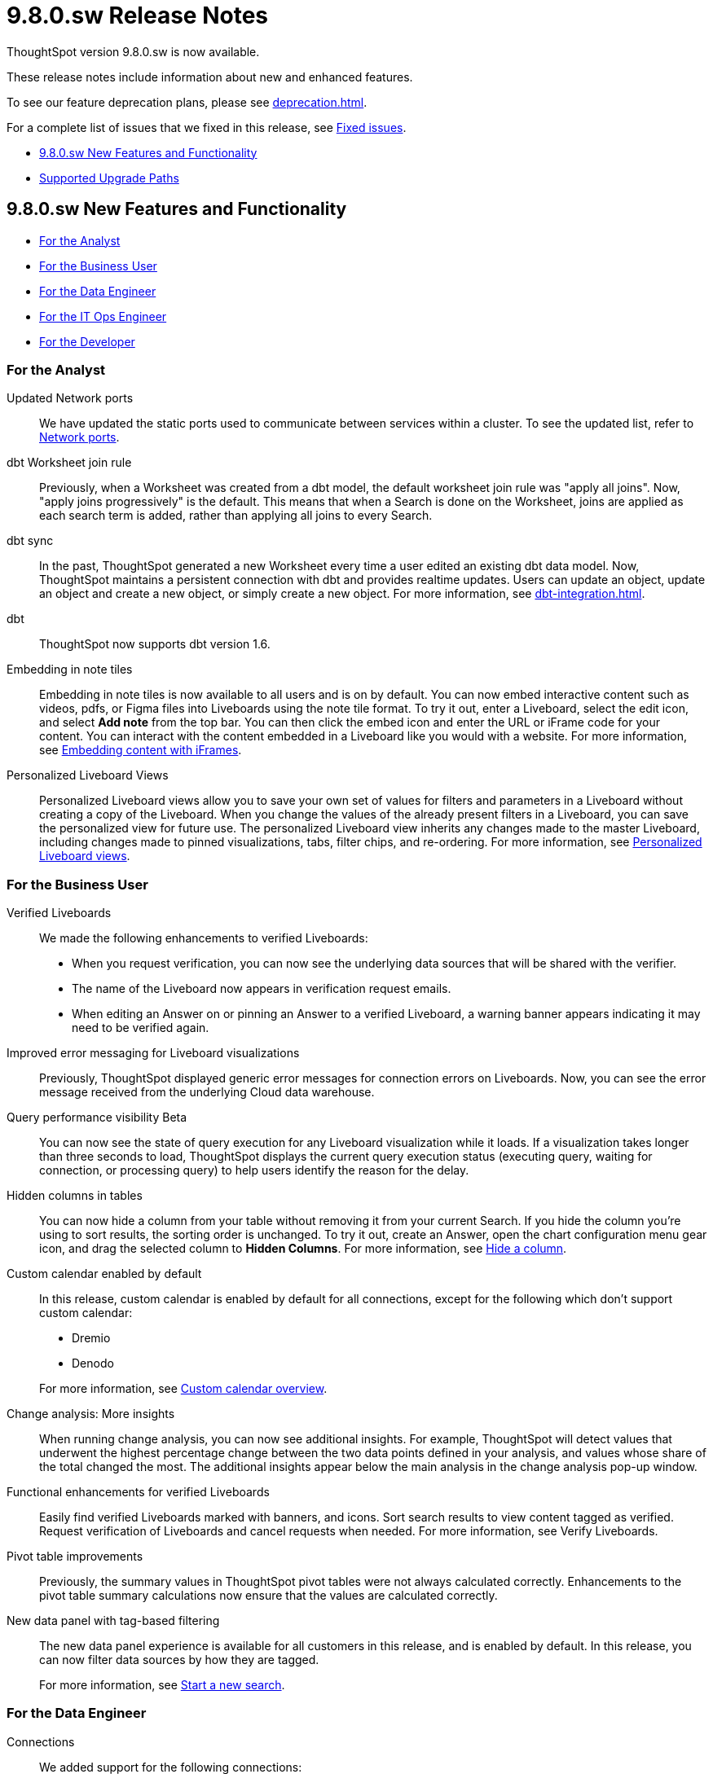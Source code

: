 = 9.8.0.sw Release Notes
:experimental:
:last_updated: 10/26/23
:linkattrs:
:page-aliases: /release/notes.adoc
:description: These release notes include information about new and enhanced features.

++++
<style>
.badge-update-whats-new-beta {
  font-style: normal !important;
  top: -0.03rem !important;
}

</style>
++++

ThoughtSpot version 9.8.0.sw is now available.

These release notes include information about new and enhanced features.

To see our feature deprecation plans, please see xref:deprecation.adoc[].

For a complete list of issues that we fixed in this release, see xref:fixed.adoc#releases-9-8-x[Fixed issues].

* <<new-9-8-0,9.8.0.sw New Features and Functionality>>
* <<upgrade-paths,Supported Upgrade Paths>>

[#new-9-8-0]
== 9.8.0.sw New Features and Functionality


* <<analyst-9-8-0-sw,For the Analyst>>
* <<business-user-9-8-0-sw,For the Business User>>
* <<data-engineer-9-8-0-sw,For the Data Engineer>>
* <<it-ops-engineer-9-8-0-sw,For the IT Ops Engineer>>
* <<developer-9-8-0-sw,For the Developer>>

[#analyst-9-8-0-sw]
=== For the Analyst

//Naomi-- scal-174354. Hadoop 3
Updated Network ports:: We have updated the static ports used to communicate between services within a cluster. To see the updated list, refer to xref:ports.adoc#intracluster[Network ports].


// Naomi -- scal-157152

dbt Worksheet join rule:: Previously, when a Worksheet was created from a dbt model, the default worksheet join rule was "apply all joins". Now, "apply joins progressively" is the default. This means that when a Search is done on the Worksheet, joins are applied as each search term is added, rather than applying all joins to every Search.

// Naomi -- scal-149212

dbt sync:: In the past, ThoughtSpot generated a new Worksheet every time a user edited an existing dbt data model. Now, ThoughtSpot maintains a persistent connection with dbt and provides realtime updates. Users can update an object, update an object and create a new object, or simply create a new object.
For more information, see xref:dbt-integration.adoc[].

// Naomi -- scal-119947, scal-132902
dbt:: ThoughtSpot now supports dbt version 1.6.

//Mary -- scal-165262
Embedding in note tiles::
Embedding in note tiles is now available to all users and is on by default. You can now embed interactive content such as videos, pdfs, or Figma files into Liveboards using the note tile format. To try it out, enter a Liveboard, select the edit icon, and select *Add note* from the top bar. You can then click the embed icon and enter the URL or iFrame code for your content. You can interact with the content embedded in a Liveboard like you would with a website. For more information, see xref:liveboard-notes.adoc#embed[Embedding content with iFrames].

//Mary -- scal-163617
Personalized Liveboard Views::
Personalized Liveboard views allow you to save your own set of values for filters and parameters in a Liveboard without creating a copy of the Liveboard. When you change the values of the already present filters in a Liveboard, you can save the personalized view for future use. The personalized Liveboard view inherits any changes made to the master Liveboard, including changes made to pinned visualizations, tabs, filter chips, and re-ordering.
For more information, see xref:personalized-liveboard-views.adoc[Personalized Liveboard views].


[#business-user-9-8-0-sw]
=== For the Business User

// Naomi -- scal-161857, SCAL-160779
Verified Liveboards::
We made the following enhancements to verified Liveboards:

- When you request verification, you can now see the underlying data sources that will be shared with the verifier.
- The name of the Liveboard now appears in verification request emails.
- When editing an Answer on or pinning an Answer to a verified Liveboard, a warning banner appears indicating it may need to be verified again.

//Naomi -- scal-150635
Improved error messaging for Liveboard visualizations:: Previously, ThoughtSpot displayed generic error messages for connection errors on Liveboards. Now, you can see the error message received from the underlying Cloud data warehouse.


// Naomi -- scal-139411
Query performance visibility [.badge.badge-beta-relnotes]#Beta#:: You can now see the state of query execution for any Liveboard visualization while it loads. If a visualization takes longer than three seconds to load, ThoughtSpot displays the current query execution status (executing query, waiting for connection, or processing query) to help users identify the reason for the delay.

// Naomi -- scal-154258
Hidden columns in tables::
You can now hide a column from your table without removing it from your current Search. If you hide the column you’re using to sort results, the sorting order is unchanged. To try it out, create an Answer, open the chart configuration menu gear icon, and drag the selected column to *Hidden Columns*. For more information, see xref:chart-table.adoc#hidden-column[Hide a column].

// Mark -- doc jira: SCAL-172330
Custom calendar enabled by default::

In this release, custom calendar is enabled by default for all connections, except for the following which don’t support custom calendar:

- Dremio
- Denodo

+

For more information, see xref:connections-cust-cal.adoc[Custom calendar overview].


//Mary -- scal-172513
Change analysis: More insights::
When running change analysis, you can now see additional insights. For example, ThoughtSpot will detect values that underwent the highest percentage change between the two data points defined in your analysis, and values whose share of the total changed the most. The additional insights appear below the main analysis in the change analysis pop-up window.

//Mary -- scal-158469
Functional enhancements for verified Liveboards::
Easily find verified Liveboards marked with banners, and icons. Sort search results to view content tagged as verified. Request verification of Liveboards and cancel requests when needed. For more information, see Verify Liveboards.

//Mary -- scal-112787
Pivot table improvements::
Previously, the summary values in ThoughtSpot pivot tables were not always calculated correctly. Enhancements to the pivot table summary calculations now ensure that the values are calculated correctly.

//scal-161459
New data panel with tag-based filtering::
The new data panel experience is available for all customers in this release, and is enabled by default. In this release, you can now filter data sources by how they are tagged.
+
For more information, see xref:search-start.adoc[Start a new search].

[#data-engineer-9-8-0-sw]
=== For the Data Engineer

// Naomi -- scal-79850, scal-164909, scal-166159, scal-166160,scal-166161
Connections::
We added support for the following connections:

* xref:connections-amazon-athena.adoc[Amazon Athena]
* xref:connections-google-alloydb-postgresql.adoc[Google AlloyDB for PostreSQL]
* xref:connections-google-cloud-sql-postgresql.adoc[Google Cloud SQL for PostgreSQL]
* xref:connections-google-cloud-sql-sql-server.adoc[Google Cloud SQL for SQL Server]
* xref:connections-singlestore.adoc[SingleStore]

//Naomi -- scal-136661
OAuth for Databricks using Proof Key for Code Exchange (PKCE):: We now support xref:connections-databricks-add.adoc[OAuth with PKCE for Databricks].

[#it-ops-engineer-9-8-0-sw]
=== For the IT Ops Engineer

// scal-159716
tscli command updates::
We have updated the tscli command syntax to retrieve history. For more information, see xref:tscli-command-ref.adoc#tscli-update[tscli get history].

Parameter runtime overrides::
Adjust Parameter values at runtime from Liveboard or Answer URLs, or using REST API v1 requests. For more information, see
xref:parameters-use.adoc#runtime-overrides[Runtime overrides for Parameters]
and
link:https://developers.thoughtspot.com/docs/?pageid=runtime-params[Runtime Parameters,window=_blank].

//Mary - SCAL-181444 Doc JIRA SCAL-188796
Multi-tenancy with Orgs::
This release introduces ThoughtSpot’s multi-tenancy feature, which allows a ThoughtSpot software instance to be logically partitioned into multiple environments called Orgs.

This feature is off by default. To enable it, contact ThoughtSpot Support. For more information, see xref:orgs-overview.adoc[Multi-tenancy with Orgs].


[#developer-9-8-0-sw]
=== For the Developer

Customers licensed to embed ThoughtSpot can use ThoughtSpot Embedded features and Visual Embed SDK.

To enable ThoughtSpot Embedded on your cluster, contact {support-url}.

For information about ThoughtSpot Embedded, refer to  link:https://developers.thoughtspot.com/docs[ThoughtSpot Embedded Documentation, window=_blank].

[#upgrade-paths]
== Supported Upgrade Paths

If you are running one of the following versions, you can upgrade to the 9.8.0.sw release directly:

* 9.5.0.sw to 9.8.0.sw
* 9.0.1.sw to 9.8.0.sw

This includes any hotfixes or customer patches on these branches.

If you are running a different version, you must do a multiple pass upgrade.

First, upgrade to version 9.5.0.sw or 9.0.1.x, and then to the 9.8.0.sw release.

NOTE: To successfully upgrade your ThoughtSpot cluster, all user profiles must include a valid email address. Without valid email addresses, the upgrade is blocked.
